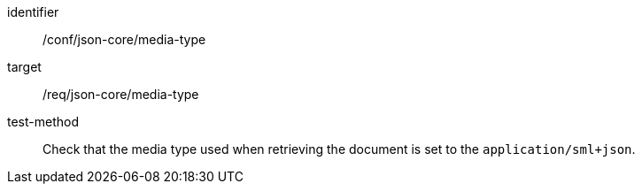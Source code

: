[abstract_test]
====
[%metadata]
identifier:: /conf/json-core/media-type

target:: /req/json-core/media-type

test-method:: Check that the media type used when retrieving the document is set to the `application/sml+json`.
====

